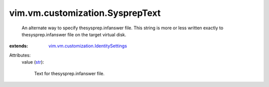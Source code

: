 .. _str: https://docs.python.org/2/library/stdtypes.html

.. _vim.vm.customization.IdentitySettings: ../../../vim/vm/customization/IdentitySettings.rst


vim.vm.customization.SysprepText
================================
  An alternate way to specify thesysprep.infanswer file. This string is more or less written exactly to thesysprep.infanswer file on the target virtual disk.
:extends: vim.vm.customization.IdentitySettings_

Attributes:
    value (`str`_):

       Text for thesysprep.infanswer file.
